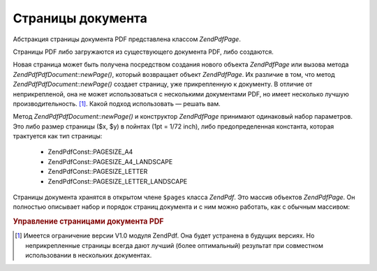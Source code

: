 .. EN-Revision: none
.. _zendpdf.pages:

Страницы документа
==================

Абстракция страницы документа PDF представлена классом
*ZendPdf\Page*.

Страницы PDF либо загружаются из существующего документа PDF,
либо создаются.

Новая страница может быть получена посредством создания
нового объекта *ZendPdf\Page* или вызова метода *ZendPdf\PdfDocument::newPage()*, который
возвращает объект *ZendPdf\Page*. Их различие в том, что метод
*ZendPdf\PdfDocument::newPage()* создает страницу, уже прикрепленную к документу. В
отличие от неприкрепленой, она не может использоваться с
несколькими документами PDF, но имеет несколько лучшую
производительность. [#]_. Какой подход использовать — решать
вам.

Метод *ZendPdf\PdfDocument::newPage()* и конструктор *ZendPdf\Page* принимают одинаковый
набор параметров. Это либо размер страницы ($x, $y) в пойнтах (1pt =
1/72 inch), либо предопределенная константа, которая трактуется
как тип страницы:

   - ZendPdf\Const::PAGESIZE_A4

   - ZendPdf\Const::PAGESIZE_A4_LANDSCAPE

   - ZendPdf\Const::PAGESIZE_LETTER

   - ZendPdf\Const::PAGESIZE_LETTER_LANDSCAPE



Страницы документа хранятся в открытом члене ``$pages`` класса
*ZendPdf*. Это массив объектов *ZendPdf\Page*. Он полностью описывает
набор и порядок страниц документа и с ним можно работать, как с
обычным массивом:

.. rubric:: Управление страницами документа PDF

.. code-block:: php
   :linenos:

   <?php
   ...
   // Изменение порядка страниц на противоположный
   $pdf->pages = array_reverse($pdf->pages);
   ...
   // Добавление новой страницы
   $pdf->pages[] = new Zend\Pad\Page(ZendPdf\Const::PAGESIZE_A4);
   // Добавление новой страницы
   $pdf->pages[] = $pdf->newPage(ZendPdf\Const::PAGESIZE_A4);

   // Удаление определенной страницы
   unset($pdf->pages[$id]);

   ...
   ?>


.. [#] Имеется ограничение версии V1.0 модуля ZendPdf. Она будет
       устранена в будущих версиях. Но неприкрепленные страницы
       всегда дают лучший (более оптимальный) результат при
       совместном использовании в нескольких документах.